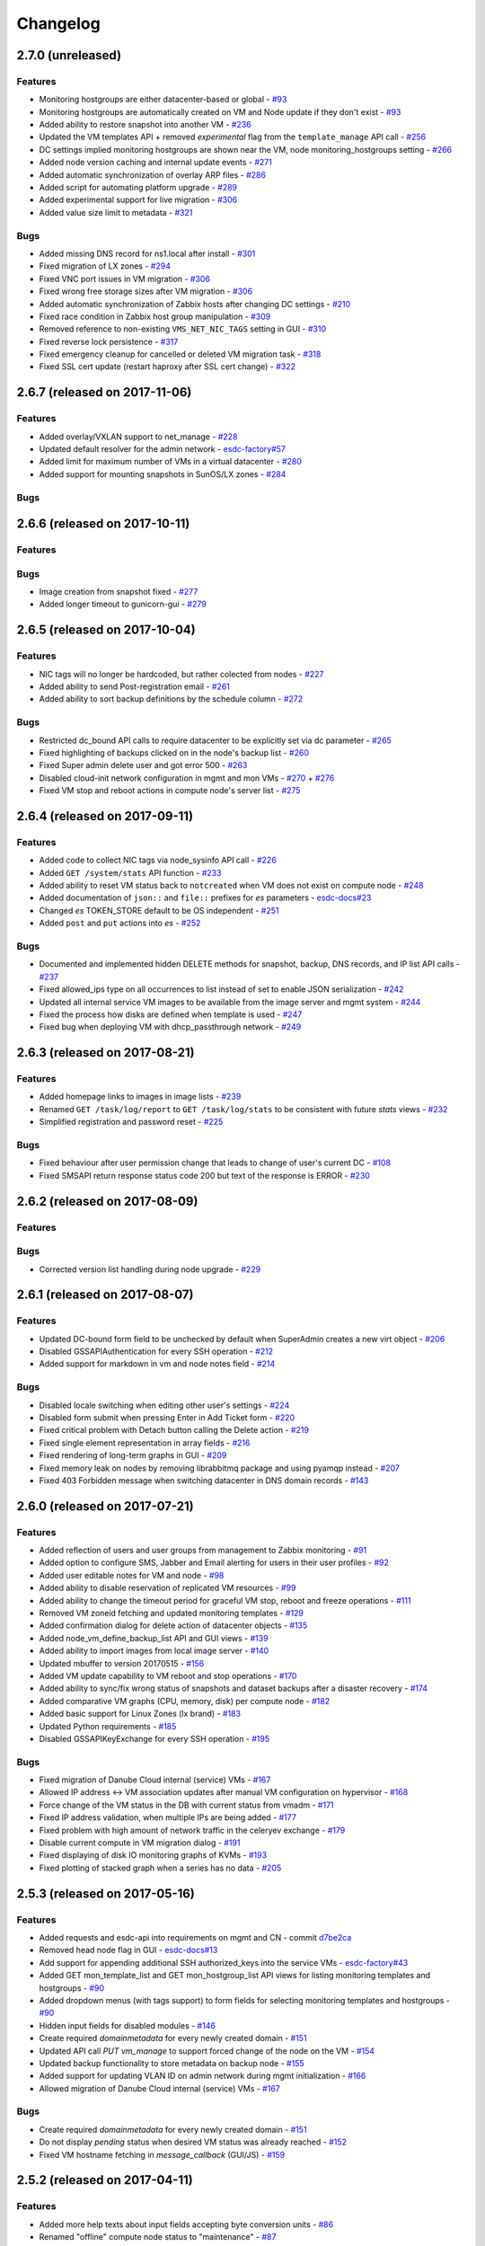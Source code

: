 Changelog
#########

2.7.0 (unreleased)
==================

Features
--------

- Monitoring hostgroups are either datacenter-based or global - `#93 <https://github.com/erigones/esdc-ce/issues/93>`__
- Monitoring hostgroups are automatically created on VM and Node update if they don't exist - `#93 <https://github.com/erigones/esdc-ce/issues/93>`__
- Added ability to restore snapshot into another VM - `#236 <https://github.com/erigones/esdc-ce/issues/236>`__
- Updated the VM templates API + removed *experimental* flag from the ``template_manage`` API call - `#256 <https://github.com/erigones/esdc-ce/issues/256>`__
- DC settings implied monitoring hostgroups are shown near the VM, node monitoring_hostgroups setting - `#266 <https://github.com/erigones/esdc-ce/issues/266>`__
- Added node version caching and internal update events - `#271 <https://github.com/erigones/esdc-ce/issues/271>`__
- Added automatic synchronization of overlay ARP files - `#286 <https://github.com/erigones/esdc-ce/issues/286>`__
- Added script for automating platform upgrade - `#289 <https://github.com/erigones/esdc-ce/issues/289>`__
- Added experimental support for live migration - `#306 <https://github.com/erigones/esdc-ce/issues/306>`__
- Added value size limit to metadata - `#321 <https://github.com/erigones/esdc-ce/issues/321>`__

Bugs
----

- Added missing DNS record for ns1.local after install - `#301 <https://github.com/erigones/esdc-ce/issues/301>`__
- Fixed migration of LX zones - `#294 <https://github.com/erigones/esdc-ce/issues/294>`__
- Fixed VNC port issues in VM migration - `#306 <https://github.com/erigones/esdc-ce/issues/306>`__
- Fixed wrong free storage sizes after VM migration - `#306 <https://github.com/erigones/esdc-ce/issues/306>`__
- Added automatic synchronization of Zabbix hosts after changing DC settings - `#210 <https://github.com/erigones/esdc-ce/issues/210>`__
- Fixed race condition in Zabbix host group manipulation - `#309 <https://github.com/erigones/esdc-ce/issues/309>`__
- Removed reference to non-existing ``VMS_NET_NIC_TAGS`` setting in GUI - `#310 <https://github.com/erigones/esdc-ce/issues/310>`__
- Fixed reverse lock persistence - `#317 <https://github.com/erigones/esdc-ce/issues/317>`__
- Fixed emergency cleanup for cancelled or deleted VM migration task - `#318 <https://github.com/erigones/esdc-ce/issues/318>`__
- Fixed SSL cert update (restart haproxy after SSL cert change) - `#322 <https://github.com/erigones/esdc-ce/issues/322>`__


2.6.7 (released on 2017-11-06)
==============================

Features
--------

- Added overlay/VXLAN support to net_manage - `#228 <https://github.com/erigones/esdc-ce/issues/228>`__
- Updated default resolver for the admin network - `esdc-factory#57 <https://github.com/erigones/esdc-factory/issues/57>`__
- Added limit for maximum number of VMs in a virtual datacenter - `#280 <https://github.com/erigones/esdc-ce/issues/280>`__
- Added support for mounting snapshots in SunOS/LX zones - `#284 <https://github.com/erigones/esdc-ce/issues/284>`__

Bugs
----


2.6.6 (released on 2017-10-11)
==============================

Features
--------

Bugs
----

- Image creation from snapshot fixed - `#277 <https://github.com/erigones/esdc-ce/issues/277>`__
- Added longer timeout to gunicorn-gui - `#279 <https://github.com/erigones/esdc-ce/issues/279>`__


2.6.5 (released on 2017-10-04)
==============================

Features
--------

- NIC tags will no longer be hardcoded, but rather colected from nodes - `#227 <https://github.com/erigones/esdc-ce/issues/227>`__
- Added ability to send Post-registration email - `#261 <https://github.com/erigones/esdc-ce/issues/261>`__
- Added ability to sort backup definitions by the schedule column - `#272 <https://github.com/erigones/esdc-ce/issues/272>`__

Bugs
----

- Restricted dc_bound API calls to require datacenter to be explicitly set via dc parameter - `#265 <https://github.com/erigones/esdc-ce/issues/265>`__
- Fixed highlighting of backups clicked on in the node's backup list - `#260 <https://github.com/erigones/esdc-ce/issues/260>`__
- Fixed Super admin delete user and got error 500 - `#263 <https://github.com/erigones/esdc-ce/issues/263>`__
- Disabled cloud-init network configuration in mgmt and mon VMs - `#270 <https://github.com/erigones/esdc-ce/issues/270>`__ + `#276 <https://github.com/erigones/esdc-ce/issues/276>`__ 
- Fixed VM stop and reboot actions in compute node's server list - `#275 <https://github.com/erigones/esdc-ce/issues/275>`__


2.6.4 (released on 2017-09-11)
==============================

Features
--------

- Added code to collect NIC tags via node_sysinfo API call - `#226 <https://github.com/erigones/esdc-ce/issues/226>`__
- Added ``GET /system/stats`` API function - `#233 <https://github.com/erigones/esdc-ce/issues/233>`__
- Added ability to reset VM status back to ``notcreated`` when VM does not exist on compute node - `#248 <https://github.com/erigones/esdc-ce/issues/248>`__
- Added documentation of ``json::`` and ``file::`` prefixes for *es* parameters - `esdc-docs#23 <https://github.com/erigones/esdc-docs/issues/23>`__
- Changed *es* TOKEN_STORE default to be OS independent - `#251 <https://github.com/erigones/esdc-ce/issues/251>`__
- Added ``post`` and ``put`` actions into *es* - `#252 <https://github.com/erigones/esdc-ce/issues/252>`__

Bugs
----

- Documented and implemented hidden DELETE methods for snapshot, backup, DNS records, and IP list API calls - `#237 <https://github.com/erigones/esdc-ce/issues/237>`__
- Fixed allowed_ips type on all occurrences to list instead of set to enable JSON serialization - `#242 <https://github.com/erigones/esdc-ce/issues/242>`__
- Updated all internal service VM images to be available from the image server and mgmt system - `#244 <https://github.com/erigones/esdc-ce/issues/244>`__
- Fixed the process how disks are defined when template is used - `#247 <https://github.com/erigones/esdc-ce/issues/247>`__
- Fixed bug when deploying VM with dhcp_passthrough network - `#249 <https://github.com/erigones/esdc-ce/issues/249>`__


2.6.3 (released on 2017-08-21)
==============================

Features
--------

- Added homepage links to images in image lists - `#239 <https://github.com/erigones/esdc-ce/issues/239>`__
- Renamed ``GET /task/log/report`` to ``GET /task/log/stats`` to be consistent with future *stats* views - `#232 <https://github.com/erigones/esdc-ce/issues/232>`__
- Simplified registration and password reset - `#225 <https://github.com/erigones/esdc-ce/issues/225>`__

Bugs
----

- Fixed behaviour after user permission change that leads to change of user's current DC - `#108 <https://github.com/erigones/esdc-ce/issues/108>`__
- Fixed SMSAPI return response status code 200 but text of the response is ERROR - `#230 <https://github.com/erigones/esdc-ce/issues/230>`__


2.6.2 (released on 2017-08-09)
==============================

Features
--------

Bugs
----

- Corrected version list handling during node upgrade - `#229 <https://github.com/erigones/esdc-ce/pull/229>`__


2.6.1 (released on 2017-08-07)
==============================

Features
--------

- Updated DC-bound form field to be unchecked by default when SuperAdmin creates a new virt object - `#206 <https://github.com/erigones/esdc-ce/issues/206>`__
- Disabled GSSAPIAuthentication for every SSH operation - `#212 <https://github.com/erigones/esdc-ce/issues/212>`__
- Added support for markdown in vm and node notes field - `#214 <https://github.com/erigones/esdc-ce/issues/214>`__

Bugs
----

- Disabled locale switching when editing other user's settings - `#224 <https://github.com/erigones/esdc-ce/issues/224>`__
- Disabled form submit when pressing Enter in Add Ticket form - `#220 <https://github.com/erigones/esdc-ce/issues/220>`__
- Fixed critical problem with Detach button calling the Delete action - `#219 <https://github.com/erigones/esdc-ce/issues/219>`__
- Fixed single element representation in array fields - `#216 <https://github.com/erigones/esdc-ce/issues/216>`__
- Fixed rendering of long-term graphs in GUI - `#209 <https://github.com/erigones/esdc-ce/issues/209>`__
- Fixed memory leak on nodes by removing librabbitmq package and using pyamqp instead - `#207 <https://github.com/erigones/esdc-ce/issues/207>`__
- Fixed 403 Forbidden message when switching datacenter in DNS domain records - `#143 <https://github.com/erigones/esdc-ce/issues/143>`__


2.6.0 (released on 2017-07-21)
==============================

Features
--------

- Added reflection of users and user groups from management to Zabbix monitoring - `#91 <https://github.com/erigones/esdc-ce/issues/91>`__
- Added option to configure SMS, Jabber and Email alerting for users in their user profiles - `#92 <https://github.com/erigones/esdc-ce/issues/92>`__
- Added user editable notes for VM and node - `#98 <https://github.com/erigones/esdc-ce/issues/98>`__
- Added ability to disable reservation of replicated VM resources - `#99 <https://github.com/erigones/esdc-ce/issues/99>`__
- Added ability to change the timeout period for graceful VM stop, reboot and freeze operations - `#111 <https://github.com/erigones/esdc-ce/issues/111>`__
- Removed VM zoneid fetching and updated monitoring templates - `#129 <https://github.com/erigones/esdc-ce/issues/129>`__
- Added confirmation dialog for delete action of datacenter objects - `#135 <https://github.com/erigones/esdc-ce/issues/135>`__
- Added node_vm_define_backup_list API and GUI views -  `#139 <https://github.com/erigones/esdc-ce/issues/139>`__
- Added ability to import images from local image server - `#140 <https://github.com/erigones/esdc-ce/issues/140>`__
- Updated mbuffer to version 20170515 - `#156 <https://github.com/erigones/esdc-ce/issues/156>`__
- Added VM update capability to VM reboot and stop operations - `#170 <https://github.com/erigones/esdc-ce/issues/170>`__
- Added ability to sync/fix wrong status of snapshots and dataset backups after a disaster recovery - `#174 <https://github.com/erigones/esdc-ce/issues/174>`__
- Added comparative VM graphs (CPU, memory, disk) per compute node - `#182 <https://github.com/erigones/esdc-ce/issues/182>`__
- Added basic support for Linux Zones (lx brand) - `#183 <https://github.com/erigones/esdc-ce/issues/183>`__
- Updated Python requirements - `#185 <https://github.com/erigones/esdc-ce/issues/185>`__
- Disabled GSSAPIKeyExchange for every SSH operation - `#195 <https://github.com/erigones/esdc-ce/issues/195>`__

Bugs
----

- Fixed migration of Danube Cloud internal (service) VMs - `#167 <https://github.com/erigones/esdc-ce/issues/167>`__
- Allowed IP address <-> VM association updates after manual VM configuration on hypervisor - `#168 <https://github.com/erigones/esdc-ce/issues/168>`__
- Force change of the VM status in the DB with current status from vmadm - `#171 <https://github.com/erigones/esdc-ce/issues/171>`__
- Fixed IP address validation, when multiple IPs are being added - `#177 <https://github.com/erigones/esdc-ce/issues/177>`__
- Fixed problem with high amount of network traffic in the celeryev exchange - `#179 <https://github.com/erigones/esdc-ce/issues/179>`__
- Disable current compute in VM migration dialog - `#191 <https://github.com/erigones/esdc-ce/issues/191>`__
- Fixed displaying of disk IO monitoring graphs of KVMs - `#193 <https://github.com/erigones/esdc-ce/issues/193>`__
- Fixed plotting of stacked graph when a series has no data - `#205 <https://github.com/erigones/esdc-ce/issues/205>`__


2.5.3 (released on 2017-05-16)
==============================

Features
--------

- Added requests and esdc-api into requirements on mgmt and CN - commit `d7be2ca <https://github.com/erigones/esdc-ce/commit/d7be2ca1065103459a1708b5d1c5d6be7bcfac3f>`__
- Removed head node flag in GUI - `esdc-docs#13 <https://github.com/erigones/esdc-docs/issues/13>`__
- Add support for appending additional SSH authorized_keys into the service VMs - `esdc-factory#43 <https://github.com/erigones/esdc-factory/issues/43>`__
- Added GET mon_template_list and GET mon_hostgroup_list API views for listing monitoring templates and hostgroups - `#90 <https://github.com/erigones/esdc-ce/issues/90>`__
- Added dropdown menus (with tags support) to form fields for selecting monitoring templates and hostgroups - `#90 <https://github.com/erigones/esdc-ce/issues/90>`__
- Hidden input fields for disabled modules - `#146 <https://github.com/erigones/esdc-ce/issues/146>`__
- Create required `domainmetadata` for every newly created domain - `#151 <https://github.com/erigones/esdc-ce/issues/151>`__
- Updated API call `PUT vm_manage` to support forced change of the node on the VM - `#154 <https://github.com/erigones/esdc-ce/issues/154>`__
- Updated backup functionality to store metadata on backup node - `#155 <https://github.com/erigones/esdc-ce/issues/155>`__
- Added support for updating VLAN ID on admin network during mgmt initialization - `#166 <https://github.com/erigones/esdc-ce/issues/166>`__
- Allowed migration of Danube Cloud internal (service) VMs - `#167 <https://github.com/erigones/esdc-ce/issues/167>`__

Bugs
----

- Create required `domainmetadata` for every newly created domain - `#151 <https://github.com/erigones/esdc-ce/issues/151>`__
- Do not display *pending* status when desired VM status was already reached - `#152 <https://github.com/erigones/esdc-ce/issues/152>`__
- Fixed VM hostname fetching in `message_callback` (GUI/JS) - `#159 <https://github.com/erigones/esdc-ce/issues/159>`__


2.5.2 (released on 2017-04-11)
==============================

Features
--------

- Added more help texts about input fields accepting byte conversion units - `#86 <https://github.com/erigones/esdc-ce/issues/86>`__
- Renamed "offline" compute node status to "maintenance" - `#87 <https://github.com/erigones/esdc-ce/issues/87>`__
- Added new variables storing path to update key/cert files in core.settings - `#104 <https://github.com/erigones/esdc-ce/issues/104>`__
- Documented refreservation parameter in vm_define_disk API function - `#106 <https://github.com/erigones/esdc-ce/issues/106>`__
- Implemented SOA serial number incrementation when DNS record is updated - `#118 <https://github.com/erigones/esdc-ce/issues/118>`__
- Decreased MON_ZABBIX_TIMEOUT to 15 seconds - `#120 <https://github.com/erigones/esdc-ce/issues/120>`__
- Added visual flash for objects (table rows) added, updated or removed to/from a table - `#125 <https://github.com/erigones/esdc-ce/issues/125>`__
- Allow to update disk size of a running VM - requiring only one reboot to take effect - `#127 <https://github.com/erigones/esdc-ce/issues/127>`__
- Added current_dc (read_only) attribute to output of user_list, user_manage and dc_user(_list) views - `#131 <https://github.com/erigones/esdc-ce/issues/131>`__
- Moved Create DNS checkbox to non advanced section when creating (editing) NIC in VM - `#145 <https://github.com/erigones/esdc-ce/issues/145>`__
- Force VM status check after a failed status change - commit `ea2bfd2 <https://github.com/erigones/esdc-ce/commit/ea2bfd2203ed6559f17f095a6e619c0129d40786>`__

Bugs
----

- Added template for HTTP 403 status code - `#96 <https://github.com/erigones/esdc-ce/issues/96>`__
- Fixed errors in graph descriptions - `#112 <https://github.com/erigones/esdc-ce/issues/112>`__
- Fixed default image import list, where last 30 results were not selected by the published date - `#113 <https://github.com/erigones/esdc-ce/issues/113>`__
- Fixed 500 AttributeError: 'unicode' object has no attribute 'iteritems' when doing VM undo - `#115 <https://github.com/erigones/esdc-ce/issues/115>`__
- Fixed 500 error when DNS domain owner is NULL in DB - `#116 <https://github.com/erigones/esdc-ce/issues/116>`__
- Fixed list of images to be deleted in *Delete unused images* modal - `#117 <https://github.com/erigones/esdc-ce/issues/117>`__
- Fixed 500 error during xls bulk import when ostype does not exist - `#121 <https://github.com/erigones/esdc-ce/issues/121>`__
- Fixed race conditions when using `set_request_method()` and `call_api_view()` functions - `#123 <https://github.com/erigones/esdc-ce/issues/123>`__
- Fixed `get_owners` convenience function that sometimes returned duplicate users, which resulted in occasional errors - `#136 <https://github.com/erigones/esdc-ce/issues/136>`__
- Changed erigonesd mgmt worker systemd manifest - `#150 <https://github.com/erigones/esdc-ce/issues/150>`__


2.5.1 (released on 2017-03-07)
==============================

Features
--------

Bugs
----

- Fixed bug that caused node monitoring graphs not to show, when not in main DC - `#100 <https://github.com/erigones/esdc-ce/issues/100>`__
- Fixed scrolling to first input field with an error in modal form - `#88 <https://github.com/erigones/esdc-ce/issues/88>`__


2.5.0 (released on 2017-03-03)
==============================

Features
--------

- Added compute node monitoring and graphs to GUI and API - `#13 <https://github.com/erigones/esdc-ce/issues/13>`__
- Added ``cpu_type`` parameter into vm_define API call - `#76 <https://github.com/erigones/esdc-ce/issues/76>`__
- Updated metadata input fields to accept raw JSON input - `#79 <https://github.com/erigones/esdc-ce/issues/79>`__
- Added convenience button in the OnScreenKeyboard in the virtual console that emits Ctrl+Alt+Delete - `#80 <https://github.com/erigones/esdc-ce/issues/80>`__
- Updated version of the packages in requirement files - `#81 <https://github.com/erigones/esdc-ce/issues/81>`__

Bugs
----

- Fixed bug that assigned old IP address to the VM during the redeploy - `#77 <https://github.com/erigones/esdc-ce/issues/77>`__
- Disabled TOS acceptation checkbox when TOS_LINK is empty - `#78 <https://github.com/erigones/esdc-ce/issues/78>`__
- Fixed RAM/HDD size rounding in sample export spreadsheet - `#83 <https://github.com/erigones/esdc-ce/issues/83>`__
- Fixed race conditions that could happen during VM status changes - `#85 <https://github.com/erigones/esdc-ce/issues/85>`__


2.4.0 (released on 2017-02-22)
==============================

Features
--------

- Reveal snapshot and backup IDs - `#24 <https://github.com/erigones/esdc-ce/issues/24>`__
- Changed all VM-related API calls to be able to handle UUID-based requests instead of only hostname - `#16 <https://github.com/erigones/esdc-ce/issues/16>`__
- Added support for nics.*.allowed_ips (multiple IPs per NIC) - `#3 <https://github.com/erigones/esdc-ce/issues/3>`__
- Added VM UUID output value across all relevant API calls - `#23 <https://github.com/erigones/esdc-ce/issues/23>`__
- Backup restore and snapshot restore accept VM UUID besides hostname as a parameter - `#26 <https://github.com/erigones/esdc-ce/issues/26>`__
- Backup restore API call has no default target vm and disk anymore, which makes the call less error-prone - `#26 <https://github.com/erigones/esdc-ce/issues/26>`__
- Implemented task retries after operational errors (mgmt callbacks) - `#38 <https://github.com/erigones/esdc-ce/issues/38>`__
- Added DNS_ENABLED module into DC settings (API & GUI) - `#45 <https://github.com/erigones/esdc-ce/issues/45>`__
- Exposed compute node, network and image UUIDs via API - `#49 <https://github.com/erigones/esdc-ce/issues/49>`__
- Added harvest_vm function into API documentation - `#51 <https://github.com/erigones/esdc-ce/issues/51>`__
- Made image server optional and configurable (``VMS_IMAGE_VM``) - `#52 <https://github.com/erigones/esdc-ce/issues/52>`__
- Implemented update mechanism of Danube Cloud infrastructure/OS services - `#44 <https://github.com/erigones/esdc-ce/issues/44>`__
- Added explanations to DC settings GUI section - `#56 <https://github.com/erigones/esdc-ce/issues/56>`__
- Changed system initialization to include all images imported on head node - `#61 <https://github.com/erigones/esdc-ce/issues/61>`__
- Updated design of DC switch button - `#64 <https://github.com/erigones/esdc-ce/issues/64>`__
- Changed image repository view to show last 30 images by default - `#66 <https://github.com/erigones/esdc-ce/issues/66>`__
- Improved consistency and UX of modal button links - `#39 <https://github.com/erigones/esdc-ce/issues/39>`__
- Modified update script bin/esdc-git-update to fail when git fetch fails and display usage for invalid invocation - `#68 <https://github.com/erigones/esdc-ce/issues/68>`__
- Removed Linux Zone images from Import images view as it's not supported for now - `#73 <https://github.com/erigones/esdc-ce/issues/73>`__

Bugs
----

- Fixed bug with monitoring synchronization called twice during new VM deployment - `#32 <https://github.com/erigones/esdc-ce/issues/32>`__
- Patched celery beat to achieve correct behavior during program termination - `#40 <https://github.com/erigones/esdc-ce/issues/40>`__
- Updated message box that displays information about unavailable nodes to show/hide dynamically - `#35 <https://github.com/erigones/esdc-ce/issues/35>`__
- Fixed image import of images with same name - `#61 <https://github.com/erigones/esdc-ce/issues/61>`__
- Fixed initial VM harvest problem with temporary unreachable worker - `#61 <https://github.com/erigones/esdc-ce/issues/61>`__
- Changed reload to restart of application GUI service - commit `#05f9702 <https://github.com/erigones/esdc-ce/commit/05f97027ac542c4f284892fd3aa85e1576a553ed>`__
- Fixed redirect after VM hostname change - `#70 <https://github.com/erigones/esdc-ce/issues/70>`__
- Fixed minor issues in Import/Export functionality - `#71 <https://github.com/erigones/esdc-ce/issues/71>`__
- Fixed language switching in user profile - `#72 <https://github.com/erigones/esdc-ce/issues/72>`__
- Fixed ``GET /task/log -page <number>`` API view - `#74 <https://github.com/erigones/esdc-ce/pull/74>`__
- Fixed object_type filter in Task Log (API & GUI) - `#74 <https://github.com/erigones/esdc-ce/pull/74>`__


2.3.3 (released on 2017-02-04)
==============================

Features
--------

- Updated design of node color - commit `ed9534f <https://github.com/erigones/esdc-ce/commit/ed9534f223e56fd7a7a7074b71fe0e48f98691e0>`__

Bugs
----

- Fixed permission problems during byte-compilation of modules in production - `#28 <https://github.com/erigones/esdc-ce/issues/28>`__
- Fixed validation of MON_ZABBIX_TEMPLATES_VM_NIC and MON_ZABBIX_TEMPLATES_VM_DISK DC settings - `#31 <https://github.com/erigones/esdc-ce/issues/31>`__
- Fixed validation of placeholders supported in DC Settings - `#34 <https://github.com/erigones/esdc-ce/issues/34>`__
- Fixed update script to call its NEW self - `#44 <https://github.com/erigones/esdc-ce/issues/44>`__
- Removed DB object caching between GUI<->API internal requests - `#62 <https://github.com/erigones/esdc-ce/issues/62>`__
- Fixed DNS permission checking for DC-bound domains - `#63 <https://github.com/erigones/esdc-ce/issues/63>`__


2.3.2 (released on 2016-12-17)
==============================

Features
--------

- Added info about Danube Cloud release edition into output of GET system_version - `#21 <https://github.com/erigones/esdc-ce/issues/21>`__

Bugs
----

- Fixed post-update reload of application (api, sio) web services - `#20 <https://github.com/erigones/esdc-ce/issues/20>`__
- Fixed problem when reading big log files via GET system_logs and system_node_logs - `#22 <https://github.com/erigones/esdc-ce/issues/22>`__


2.3.1 (released on 2016-12-15)
==============================

Features
--------

- Updated names of KVM OS types - `#1 <https://github.com/erigones/esdc-ce/issues/1>`__
- Added explanatory help text to the tags field - `#2 <https://github.com/erigones/esdc-ce/issues/2>`__

Bugs
----

- Fixed user details broken page (email address validation problem) - `#14 <https://github.com/erigones/esdc-ce/issues/14>`__
- Fixed broken link to http-routingtable.html - `#5 <https://github.com/erigones/esdc-ce/issues/5>`__
- Fixed broken 404 page - `#5 <https://github.com/erigones/esdc-ce/issues/5>`__
- Fixed multiple broken links in API documentation - `#10 <https://github.com/erigones/esdc-ce/issues/10>`__
- Fixed ``KeyError: 'get_image_manifes_url'`` error during POST imagestore_image_manage - `#8 <https://github.com/erigones/esdc-ce/issues/8>`__
- Added support for Danube Cloud (erigones) image tags into POST image_manage - `#7 <https://github.com/erigones/esdc-ce/issues/7>`__
- Fixed dhcp_passthrough missing default value in POST net_manage - `#15 <https://github.com/erigones/esdc-ce/issues/15>`__
- Fixed error causing inability of SuperAdmin user to add SSH key for another user - `#18 <https://github.com/erigones/esdc-ce/issues/18>`__


2.3.0 (released on 2016-11-14)
==============================

Features
--------

- Going open source. Yeah!

Bugs
----

